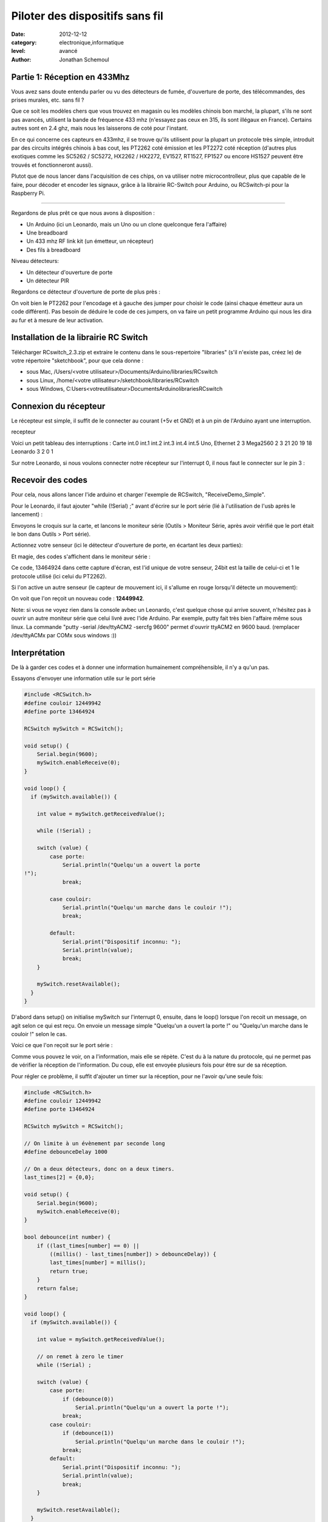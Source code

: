 Piloter des dispositifs sans fil
::::::::::::::::::::::::::::::::

:date: 2012-12-12
:category: electronique,informatique
:level: avancé
:author: Jonathan Schemoul

.. image:: leonardo_montage.jpg
   :alt: Montage avec la Leonardo


Partie 1: Réception en 433Mhz
=============================

Vous avez sans doute entendu parler ou vu des détecteurs de fumée, d'ouverture
de porte, des télécommandes, des prises murales, etc. sans fil ?

Que ce soit les modèles chers que vous trouvez en magasin ou les modèles
chinois bon marché, la plupart, s'ils ne sont pas avancés, utilisent la bande
de fréquence 433 mhz (n'essayez pas ceux en 315, ils sont illégaux en France).
Certains autres sont en 2.4 ghz, mais nous les laisserons de coté pour
l'instant.

En ce qui concerne ces capteurs en 433mhz, il se trouve qu'ils utilisent pour
la plupart un protocole très simple, introduit par des circuits intégrés
chinois à bas cout, les PT2262 coté émission et les PT2272 coté réception
(d'autres plus exotiques comme les SC5262 / SC5272, HX2262 / HX2272,  EV1527,
RT1527, FP1527 ou encore HS1527 peuvent être trouvés et fonctionneront aussi).

Plutot que de nous lancer dans l'acquisition de ces chips, on va utiliser notre
microcontrolleur, plus que capable de le faire, pour décoder et encoder les
signaux, grâce à la librairie RC-Switch pour Arduino, ou RCSwitch-pi pour la
Raspberry Pi.

----

Regardons de plus prêt ce que nous avons à disposition :

- Un Arduino (ici un Leonardo, mais un Uno ou un clone
  quelconque fera l'affaire)
- Une breadboard
- Un 433 mhz RF link kit (un émetteur, un récepteur)
- Des fils à breadboard

.. image:: composants1.jpg
   :alt: Montage détaillé


Niveau détecteurs:

- Un détecteur d'ouverture de porte
- Un détecteur PIR

.. image:: pir.jpg
   :alt: Détecteur PIR


.. image:: doorswitch.jpg
   :alt: Détecteur d'ouverture de porte


Regardons ce détecteur d'ouverture de porte de plus près :

.. image:: doorswitch-grosplan.jpg
   :alt: Gros plan sur le détecteur d'ouverture de porte


On voit bien le PT2262 pour l'encodage et à gauche des jumper pour choisir le
code (ainsi chaque émetteur aura un code différent). Pas besoin de déduire le
code de ces jumpers, on va faire un petit programme Arduino qui nous les dira
au fur et à mesure de leur activation.


Installation de la librairie RC Switch
======================================

Télécharger RCswitch_2.3.zip et extraire le contenu dans le sous-repertoire "libraries"
(s'il n'existe pas, créez le) de votre répertoire "sketchbook", pour que cela donne :

- sous Mac, /Users/<votre utilisateur>/Documents/Arduino/libraries/RCswitch
- sous Linux, /home/<votre utilisateur>/sketchbook/libraries/RCswitch
- sous Windows, C:\Users\<votreutilisateur>\Documents\Arduino\libraries\RCswitch


Connexion du récepteur
======================

Le récepteur est simple, il suffit de le connecter au courant (+5v et GND) et à
un pin de l'Arduino ayant une interruption.

recepteur

Voici un petit tableau des interruptions : Carte   int.0   int.1   int.2
int.3   int.4   int.5 Uno, Ethernet   2   3 Mega2560    2   3   21  20  19  18
Leonardo    3   2   0   1

Sur notre Leonardo, si nous voulons connecter notre récepteur sur l'interrupt
0, il nous faut le connecter sur le pin 3 :

.. image:: leonardo_montage.jpg
   :alt: Montage



Recevoir des codes
==================

Pour cela, nous allons lancer l'ide arduino et charger l'exemple de RCSwitch,
"ReceiveDemo_Simple".

Pour le Leonardo, il faut ajouter "while (!Serial) ;" avant d'écrire sur le
port série (lié à l'utilisation de l'usb après le lancement) :

.. image:: sketch_demo.jpg
   :alt: Le code dans Arduino IDE

Envoyons le croquis sur la carte, et lancons le moniteur série (Outils >
Moniteur Série, après avoir vérifié que le port était le bon dans Outils > Port
série).

Actionnez votre senseur (ici le détecteur d'ouverture de porte, en écartant les
deux parties):

.. image:: montage.jpg
   :alt: Montage

Et magie, des codes s'affichent dans le moniteur série :

.. image:: serial_print.jpg
   :alt: Retours dans le port série

Ce code, 13464924 dans cette capture d'écran, est l'id unique de votre senseur,
24bit est la taille de celui-ci et 1 le protocole utilisé (ici celui du
PT2262).

Si l'on active un autre senseur (le capteur de mouvement ici, il s'allume en
rouge lorsqu'il détecte un mouvement):


.. image:: capteur_move.jpg
   :alt: Détéction de moouvement


.. image:: deux_codes.jpg
   :alt: Deux codes

On voit que l'on reçoit un nouveau code : **12449942**.

Note: si vous ne voyez rien dans la console avbec un Leonardo, c'est quelque
chose qui arrive souvent, n'hésitez pas à ouvrir un autre moniteur série que
celui livré avec l'ide Arduino. Par exemple, putty fait très bien l'affaire
même sous linux. La commande "putty -serial /dev/ttyACM2 -sercfg 9600" permet
d'ouvrir ttyACM2 en 9600 baud. (remplacer /dev/ttyACMx par COMx sous windows
:))


Interprétation
==============

De là à garder ces codes et à donner une information humainement
compréhensible, il n'y a qu'un pas.

Essayons d'envoyer une information utile sur le port série

.. code-block:: c

    #include <RCSwitch.h>
    #define couloir 12449942
    #define porte 13464924

    RCSwitch mySwitch = RCSwitch();

    void setup() {
        Serial.begin(9600);
        mySwitch.enableReceive(0);
    }

    void loop() {
      if (mySwitch.available()) {

        int value = mySwitch.getReceivedValue();

        while (!Serial) ;

        switch (value) {
            case porte:
                Serial.println("Quelqu'un a ouvert la porte
    !");
                break;

            case couloir:
                Serial.println("Quelqu'un marche dans le couloir !");
                break;

            default:
                Serial.print("Dispositif inconnu: ");
                Serial.println(value);
                break;
        }

        mySwitch.resetAvailable();
      }
    }


D'abord dans setup() on initialise mySwitch sur l'interrupt 0, ensuite, dans le
loop() lorsque l'on recoit un message, on agit selon ce qui est reçu. On envoie
un message simple "Quelqu'un a ouvert la porte !" ou "Quelqu'un marche dans le
couloir !" selon le cas.

Voici ce que l'on reçoit sur le port série :

.. image:: Capture-du-2012-12-17-140454.jpg
   :alt: Capture du port série

Comme vous pouvez le voir, on a l'information, mais elle se répète. C'est du à
la nature du protocole, qui ne permet pas de vérifier la réception de
l'information. Du coup, elle est envoyée plusieurs fois pour être sur de sa
réception.

Pour régler ce problème, il suffit d'ajouter un timer sur la réception, pour ne
l'avoir qu'une seule fois:

.. code-block:: c

    #include <RCSwitch.h>
    #define couloir 12449942
    #define porte 13464924

    RCSwitch mySwitch = RCSwitch();

    // On limite à un évènement par seconde long
    #define debounceDelay 1000

    // On a deux détecteurs, donc on a deux timers.
    last_times[2] = {0,0};

    void setup() {
        Serial.begin(9600);
        mySwitch.enableReceive(0);
    }

    bool debounce(int number) {
        if ((last_times[number] == 0) ||
            ((millis() - last_times[number]) > debounceDelay)) {
            last_times[number] = millis();
            return true;
        }
        return false;
    }

    void loop() {
      if (mySwitch.available()) {

        int value = mySwitch.getReceivedValue();

        // on remet à zero le timer
        while (!Serial) ;

        switch (value) {
            case porte:
                if (debounce(0))
                    Serial.println("Quelqu'un a ouvert la porte !");
                break;
            case couloir:
                if (debounce(1))
                    Serial.println("Quelqu'un marche dans le couloir !");
                break;
            default:
                Serial.print("Dispositif inconnu: ");
                Serial.println(value);
                break;
        }

        mySwitch.resetAvailable();
      }
    }

Notre fonction debounce permet, pour un détecteur donné (de 0 à 1 ici), de dire
si c'est un nouvel événement ou pas. Voici ce que cela donne si j'ouvre la
porte, marche jusqu'à une autre porte puis ouvre cette autre porte inconnue :

.. image:: Capture-du-2012-12-17-142121.jpg
   :alt: Capture du port série


Comme vous pouvez le voir, nous n'avons pas de timer sur l'émetteur inconnu
mais on en a un sur ceux qui sont connus.

La suite ?
==========

Dans la deuxième partie nous verrons comment envoyer des signaux à une prise en
433 mhz, et à envoyer et recevoir des signaux entre arduino selon le même
principe.

